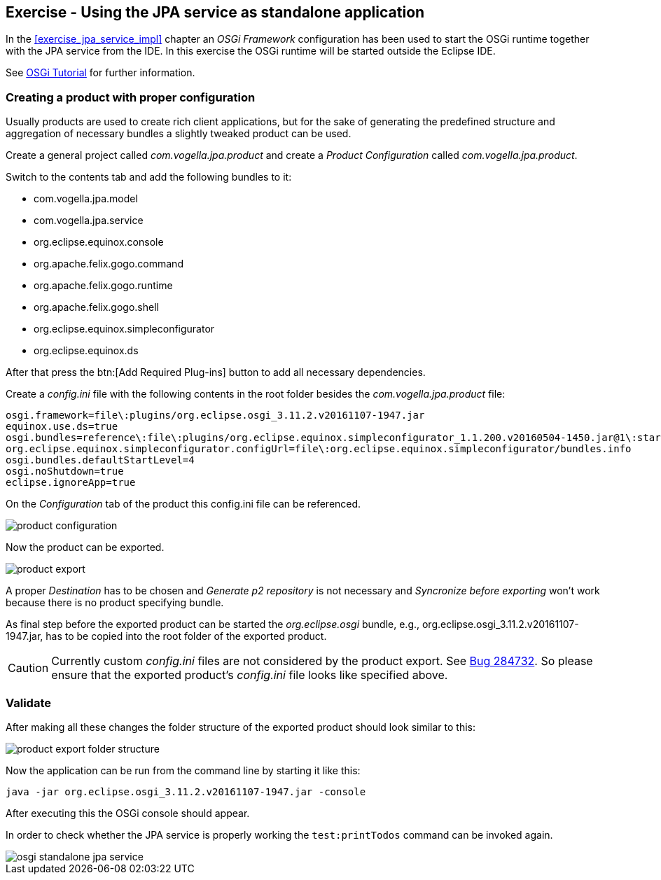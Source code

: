 == Exercise - Using the JPA service as standalone application

In the <<exercise_jpa_service_impl>> chapter an _OSGi Framework_ configuration has been used to start the OSGi runtime together with the JPA service from the IDE.
In this exercise the OSGi runtime will be started outside the Eclipse IDE.

See http://www.vogella.com/tutorials/OSGi/article.html#running-a-stand-alone-osgi-server[OSGi Tutorial] for further information.

=== Creating a product with proper configuration

Usually products are used to create rich client applications, but for the sake of generating the predefined structure and aggregation of necessary bundles a slightly tweaked product can be used.

Create a general project called _com.vogella.jpa.product_ and create a _Product Configuration_ called _com.vogella.jpa.product_.

Switch to the contents tab and add the following bundles to it:

* com.vogella.jpa.model
* com.vogella.jpa.service
* org.eclipse.equinox.console
* org.apache.felix.gogo.command
* org.apache.felix.gogo.runtime
* org.apache.felix.gogo.shell
* org.eclipse.equinox.simpleconfigurator
* org.eclipse.equinox.ds

After that press the btn:[Add Required Plug-ins] button to add all necessary dependencies.

Create a _config.ini_ file with the following contents in the root folder besides the _com.vogella.jpa.product_ file:

[source, config]
----
osgi.framework=file\:plugins/org.eclipse.osgi_3.11.2.v20161107-1947.jar
equinox.use.ds=true
osgi.bundles=reference\:file\:plugins/org.eclipse.equinox.simpleconfigurator_1.1.200.v20160504-1450.jar@1\:start
org.eclipse.equinox.simpleconfigurator.configUrl=file\:org.eclipse.equinox.simpleconfigurator/bundles.info
osgi.bundles.defaultStartLevel=4
osgi.noShutdown=true
eclipse.ignoreApp=true
----

On the _Configuration_ tab of the product this config.ini file can be referenced.

image::product-configuration.png[] 

Now the product can be exported.

image::product-export.png[] 

A proper _Destination_ has to be chosen and _Generate p2 repository_ is not necessary and _Syncronize before exporting_ won't work because there is no product specifying bundle.

As final step before the exported product can be started the _org.eclipse.osgi_ bundle, e.g., org.eclipse.osgi_3.11.2.v20161107-1947.jar, has to be copied into the root folder of the exported product.


[CAUTION]
====
Currently custom _config.ini_ files are not considered by the product export.
See https://bugs.eclipse.org/bugs/show_bug.cgi?id=284732[Bug 284732].
So please ensure that the exported product's _config.ini_ file looks like specified above.
====

=== Validate

After making all these changes the folder structure of the exported product should look similar to this: 

image::product-export-folder-structure.png[] 

Now the application can be run from the command line by starting it like this:

[source, console]
----
java -jar org.eclipse.osgi_3.11.2.v20161107-1947.jar -console
----

After executing this the OSGi console should appear.

In order to check whether the JPA service is properly working the `test:printTodos` command can be invoked again.

image::osgi-standalone-jpa-service.png[] 


